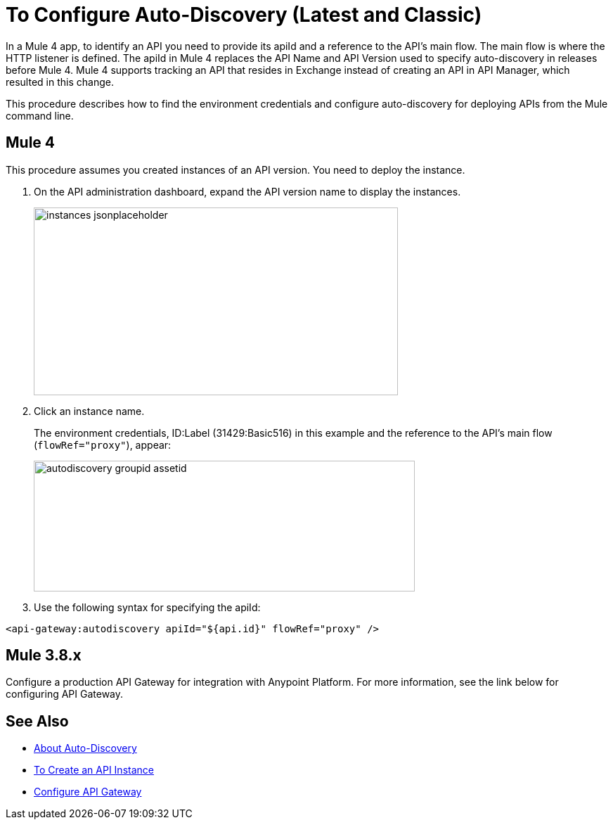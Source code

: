 = To Configure Auto-Discovery (Latest and Classic)

In a Mule 4 app, to identify an API you need to provide its apiId and a reference to the API's main flow. The main flow is where the HTTP listener is defined. The apiId in Mule 4 replaces the API Name and API Version used to specify auto-discovery in releases before Mule 4. Mule 4 supports tracking an API that resides in Exchange instead of creating an API in API Manager, which resulted in this change. 

This procedure describes how to find the environment credentials and configure auto-discovery for deploying APIs from the Mule command line.

== Mule 4

This procedure assumes you created instances of an API version. You need to deploy the instance. 

. On the API administration dashboard, expand the API version name to display the instances.
+
image::instances-jsonplaceholder.png[height=267,width=518]
+
. Click an instance name.
+
The environment credentials, ID:Label (31429:Basic516) in this example and the reference to the API's main flow (`flowRef="proxy"`), appear:
+
image::autodiscovery-groupid-assetid.png[height=186,width=542]
. Use the following syntax for specifying the apiId:

`<api-gateway:autodiscovery apiId="${api.id}" flowRef="proxy" />`

== Mule 3.8.x

Configure a production API Gateway for integration with Anypoint Platform. For more information, see the link below for configuring API Gateway.

== See Also

* link:/api-manager/api-auto-discovery[About Auto-Discovery]
* link:/api-manager/create-instance-task[To Create an API Instance]
* link:link:/api-manager/configuring-an-api-gateway#configuring-your-production-api-gateway-for-integration-with-the-anypoint-platform[Configure API Gateway]



